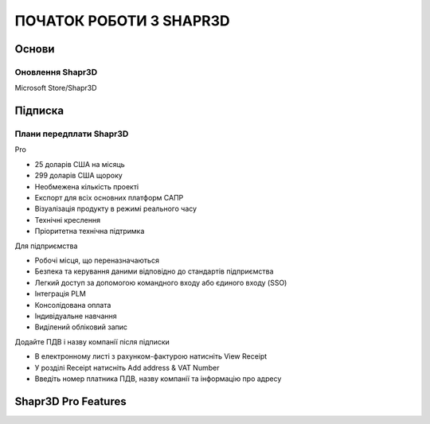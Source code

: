 
ПОЧАТОК РОБОТИ З SHAPR3D
============================

Основи
-----------

Оновлення Shapr3D
~~~~~~~~~~~~~~~~~~~~~~~

Microsoft Store/Shapr3D

Підписка
-------------

Плани передплати Shapr3D
~~~~~~~~~~~~~~~~~~~~~~~~~

Pro

* 25 доларів США на місяць
* 299 доларів США щороку
* Необмежена кількість проекті
* Експорт для всіх основних платформ САПР
* Візуалізація продукту в режимі реального часу
* Технічні креслення
* Пріоритетна технічна підтримка

Для підприємства

* Робочі місця, що переназначаються
* Безпека та керування даними відповідно до стандартів підприємства
* Легкий доступ за допомогою командного входу або єдиного входу (SSO)
* Інтеграція PLM
* Консолідована оплата
* Індивідуальне навчання
* Виділений обліковий запис

Додайте ПДВ і назву компанії після підписки

* В електронному листі з рахунком-фактурою натисніть View Receipt
* У розділі Receipt натисніть Add address & VAT Number
* Введіть номер платника ПДВ, назву компанії та інформацію про адресу

Shapr3D Pro Features
--------------------

.. glossary::

    log in to your account
        https://account.shapr3d.com

